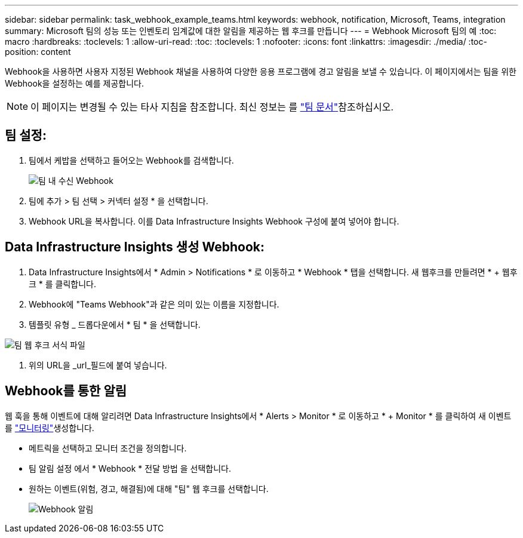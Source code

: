 ---
sidebar: sidebar 
permalink: task_webhook_example_teams.html 
keywords: webhook, notification, Microsoft, Teams, integration 
summary: Microsoft 팀의 성능 또는 인벤토리 임계값에 대한 알림을 제공하는 웹 후크를 만듭니다 
---
= Webhook Microsoft 팀의 예
:toc: macro
:hardbreaks:
:toclevels: 1
:allow-uri-read: 
:toc: 
:toclevels: 1
:nofooter: 
:icons: font
:linkattrs: 
:imagesdir: ./media/
:toc-position: content


[role="lead"]
Webhook을 사용하면 사용자 지정된 Webhook 채널을 사용하여 다양한 응용 프로그램에 경고 알림을 보낼 수 있습니다. 이 페이지에서는 팀을 위한 Webhook을 설정하는 예를 제공합니다.


NOTE: 이 페이지는 변경될 수 있는 타사 지침을 참조합니다. 최신 정보는 를 link:https://docs.microsoft.com/en-us/microsoftteams/platform/webhooks-and-connectors/how-to/add-incoming-webhook["팀 문서"]참조하십시오.



== 팀 설정:

. 팀에서 케밥을 선택하고 들어오는 Webhook를 검색합니다.
+
image:Webhooks_Teams_Create_Webhook.png["팀 내 수신 Webhook"]

. 팀에 추가 > 팀 선택 > 커넥터 설정 * 을 선택합니다.
. Webhook URL을 복사합니다. 이를 Data Infrastructure Insights Webhook 구성에 붙여 넣어야 합니다.




== Data Infrastructure Insights 생성 Webhook:

. Data Infrastructure Insights에서 * Admin > Notifications * 로 이동하고 * Webhook * 탭을 선택합니다. 새 웹후크를 만들려면 * + 웹후크 * 를 클릭합니다.
. Webhook에 "Teams Webhook"과 같은 의미 있는 이름을 지정합니다.
. 템플릿 유형 _ 드롭다운에서 * 팀 * 을 선택합니다.


image:Webhooks-Teams_example.png["팀 웹 후크 서식 파일"]

. 위의 URL을 _url_필드에 붙여 넣습니다.




== Webhook를 통한 알림

웹 훅을 통해 이벤트에 대해 알리려면 Data Infrastructure Insights에서 * Alerts > Monitor * 로 이동하고 * + Monitor * 를 클릭하여 새 이벤트를 link:task_create_monitor.html["모니터링"]생성합니다.

* 메트릭을 선택하고 모니터 조건을 정의합니다.
* 팀 알림 설정 에서 * Webhook * 전달 방법 을 선택합니다.
* 원하는 이벤트(위험, 경고, 해결됨)에 대해 "팀" 웹 후크를 선택합니다.
+
image:Webhooks_Teams_Notifications.png["Webhook 알림"]


